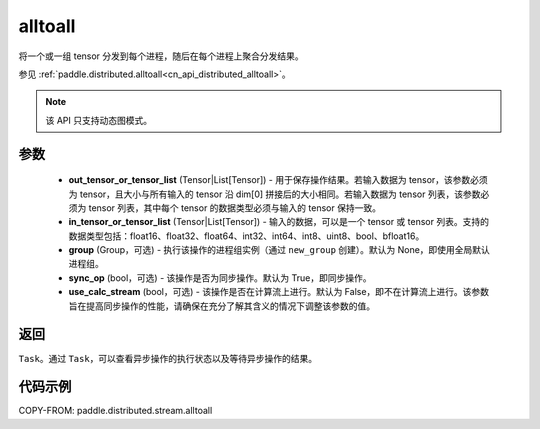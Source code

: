 .. _cn_api_distributed_stream_alltoall:

alltoall
-------------------------------


.. py:function:: paddle.distributed.stream.alltoall(out_tensor_or_tensor_list, in_tensor_or_tensor_list, group=None, sync_op=True, use_calc_stream=False)

将一个或一组 tensor 分发到每个进程，随后在每个进程上聚合分发结果。

参见 :ref:`paddle.distributed.alltoall<cn_api_distributed_alltoall>`。

.. note::
  该 API 只支持动态图模式。

参数
:::::::::
    - **out_tensor_or_tensor_list** (Tensor|List[Tensor]) - 用于保存操作结果。若输入数据为 tensor，该参数必须为 tensor，且大小与所有输入的 tensor 沿 dim[0] 拼接后的大小相同。若输入数据为 tensor 列表，该参数必须为 tensor 列表，其中每个 tensor 的数据类型必须与输入的 tensor 保持一致。
    - **in_tensor_or_tensor_list** (Tensor|List[Tensor]) - 输入的数据，可以是一个 tensor 或 tensor 列表。支持的数据类型包括：float16、float32、float64、int32、int64、int8、uint8、bool、bfloat16。
    - **group** (Group，可选) - 执行该操作的进程组实例（通过 ``new_group`` 创建）。默认为 None，即使用全局默认进程组。
    - **sync_op** (bool，可选) - 该操作是否为同步操作。默认为 True，即同步操作。
    - **use_calc_stream** (bool，可选) - 该操作是否在计算流上进行。默认为 False，即不在计算流上进行。该参数旨在提高同步操作的性能，请确保在充分了解其含义的情况下调整该参数的值。

返回
:::::::::
``Task``。通过 ``Task``，可以查看异步操作的执行状态以及等待异步操作的结果。

代码示例
:::::::::
COPY-FROM: paddle.distributed.stream.alltoall

